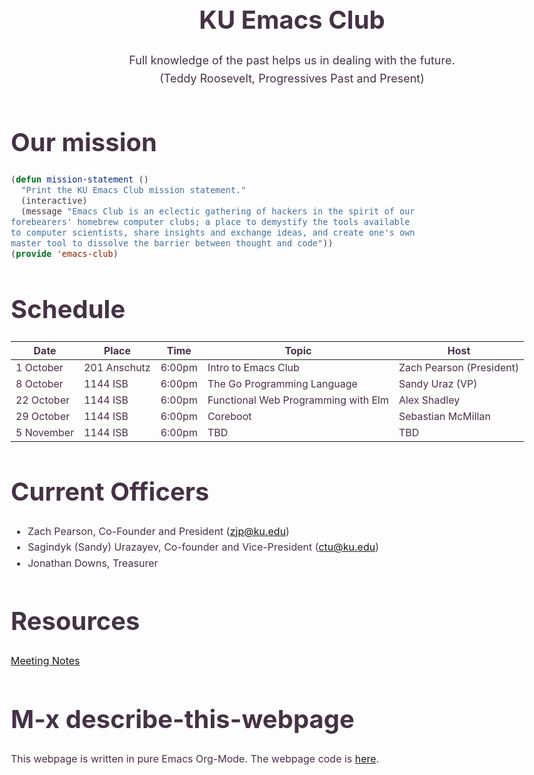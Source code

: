 # -*- org-src-fontify-natively: t; -*-
#+OPTIONS: html-scripts:t html-style:t html5-fancy:t tex:t toc:nil num:nil
#+OPTIONS: html-link-use-abs-url:nil html-postamble:auto html-preamble:t
#+OPTIONS: html-postamble:nil
#+MACRO: NEWLINE @@latex:\\@@ @@html:<br>@@
#+HTML_DOCTYPE: xhtml-strict
#+HTML_CONTAINER: div
#+DESCRIPTION:
#+KEYWORDS:ku,emacs,kuemacs,kuemacsclub,club,organization,jayhawk
#+HTML_LINK_HOME:
#+HTML_LINK_UP:
#+HTML_MATHJAX:
#+HTML_HEAD:<style type="text/css">body{margin:50px auto;max-width:900px;line-height:1.6;font-size:16px;color:#434;padding:0 10px}h1{font-size:40px;line-height:1.2}h2{font-size:28px;line-height:1.2}.subtitle{font-size: 18px !important;}</style>
#+HTML_HEAD_EXTRA:
#+SUBTITLE: Full knowledge of the past helps us in dealing with the future. {{{NEWLINE}}} (Teddy Roosevelt, Progressives Past and Present)
#+INFOJS_OPT:
#+CREATOR: Sandy and Zach
#+LATEX_HEADER:
#+TITLE:KU Emacs Club

#+BEGIN_CENTER
#+ATTR_HTML: :width 25% :height 25%
[[./gnu.png]]
#+END_CENTER

* Our mission

#+BEGIN_SRC lisp
(defun mission-statement ()
  "Print the KU Emacs Club mission statement."
  (interactive)
  (message "Emacs Club is an eclectic gathering of hackers in the spirit of our
forebearers' homebrew computer clubs; a place to demystify the tools available
to computer scientists, share insights and exchange ideas, and create one's own
master tool to dissolve the barrier between thought and code"))
(provide 'emacs-club)
#+END_SRC
* Schedule
| Date       | Place        | Time   | Topic                               | Host                     |
|------------+--------------+--------+-------------------------------------+--------------------------|
| 1 October  | 201 Anschutz | 6:00pm | Intro to Emacs Club                 | Zach Pearson (President) |
|------------+--------------+--------+-------------------------------------+--------------------------|
| 8 October  | 1144 ISB     | 6:00pm | The Go Programming Language         | Sandy Uraz (VP)          |
|------------+--------------+--------+-------------------------------------+--------------------------|
| 22 October | 1144 ISB     | 6:00pm | Functional Web Programming with Elm | Alex Shadley             |
|------------+--------------+--------+-------------------------------------+--------------------------|
| 29 October | 1144 ISB     | 6:00pm | Coreboot                            | Sebastian McMillan       |
|------------+--------------+--------+-------------------------------------+--------------------------|
| 5 November | 1144 ISB     | 6:00pm | TBD                                 | TBD                      |
|------------+--------------+--------+-------------------------------------+--------------------------|
# |-------------+--------------+--------+----------------+--------------------------|
# | 12 November |              |        |                |                          |
# |-------------+--------------+--------+----------------+--------------------------|
# | 19 November |              |        |                |                          |
# |-------------+--------------+--------+----------------+--------------------------|
# | 26 November |              |        |                |                          |
# |-------------+--------------+--------+----------------+--------------------------|
# | 3 December  |              |        |                |                          |
# |-------------+--------------+--------+----------------+--------------------------|
# | 10 December |              |        |                |                          |
# |-------------+--------------+--------+----------------+--------------------------|
# | 17 December |              |        |                |                          |
# |-------------+--------------+--------+----------------+--------------------------|

* Current Officers
- Zach Pearson, Co-Founder and President ([[mailto:zjp@ku.edu][zjp@ku.edu]])
- Sagindyk (Sandy) Urazayev, Co-founder and Vice-President ([[mailto:ctu@ku.edu][ctu@ku.edu]])
- Jonathan Downs, Treasurer

* Resources
[[https://github.com/KUEmacs/meeting-notes][Meeting Notes]]

* M-x describe-this-webpage
This webpage is written in pure Emacs Org-Mode. The webpage code is [[https://github.com/kuemacs/kuemacs.github.io][here]].

